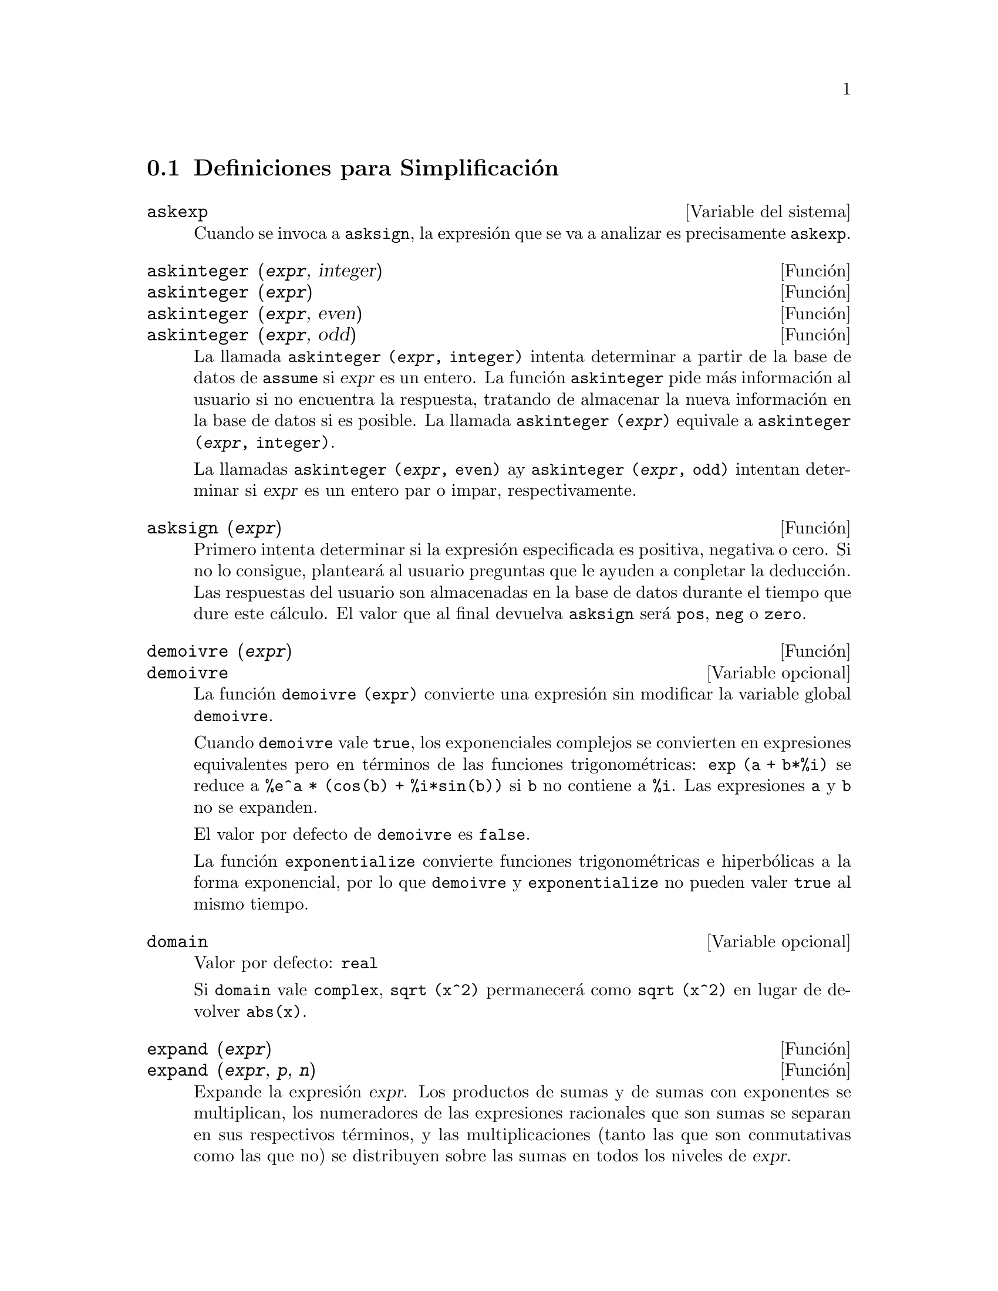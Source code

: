 @c version 1.16
@menu
* Definiciones para Simplificaci@'on::  
@end menu

@node Definiciones para Simplificaci@'on,  , Simplificaci@'on, Simplificaci@'on
@section Definiciones para Simplificaci@'on
@menu
@end menu

@defvr {Variable del sistema} askexp
Cuando se invoca a @code{asksign}, la expresi@'on que se va a analizar es precisamente @code{askexp}.

@end defvr

@deffn {Funci@'on} askinteger (@var{expr}, integer)
@deffnx {Funci@'on} askinteger (@var{expr})
@deffnx {Funci@'on} askinteger (@var{expr}, even)
@deffnx {Funci@'on} askinteger (@var{expr}, odd)

La llamada @code{askinteger (@var{expr}, integer)} intenta determinar a partir de la base de datos de @code{assume} si @var{expr} es un entero. La funci@'on @code{askinteger} pide m@'as informaci@'on al usuario si no encuentra la respuesta,
@c UMM, askinteger AND asksign DO NOT APPEAR TO HAVE ANY EFFECT ON THE assume DATABASE !!!
tratando de almacenar la nueva informaci@'on en la base de datos si es posible. La llamada 
@code{askinteger (@var{expr})} equivale a @code{askinteger (@var{expr}, integer)}.

La llamadas @code{askinteger (@var{expr}, even)} ay @code{askinteger (@var{expr}, odd)} intentan determinar si @var{expr} es un entero par o impar, respectivamente.

@end deffn

@deffn {Funci@'on} asksign (@var{expr})
Primero intenta determinar si la expresi@'on especificada es positiva, negativa o cero.  Si no lo consigue, plantear@'a al usuario preguntas que le ayuden a conpletar la deducci@'on. Las respuestas del usuario son almacenadas en la base de datos durante el tiempo que dure este c@'alculo. El valor que al final devuelva @code{asksign} ser@'a @code{pos}, @code{neg} o @code{zero}.

@end deffn

@deffn {Funci@'on} demoivre (@var{expr})
@deffnx {Variable opcional} demoivre

La funci@'on @code{demoivre (expr)} convierte una expresi@'on sin modificar la variable global @code{demoivre}.

Cuando @code{demoivre} vale @code{true}, los exponenciales complejos se convierten en expresiones equivalentes pero en t@'erminos de las funciones trigonom@'etricas:
@code{exp (a + b*%i)} se reduce a @code{%e^a * (cos(b) + %i*sin(b))}
si @code{b} no contiene a @code{%i}. Las expresiones @code{a} y @code{b} no se expanden.

El valor por defecto de @code{demoivre} es @code{false}.

La funci@'on @code{exponentialize} convierte funciones trigonom@'etricas e hiperb@'olicas a la forma exponencial, por lo que  @code{demoivre} y @code{exponentialize} no pueden valer @code{true} al mismo tiempo.

@end deffn

@defvr {Variable opcional} domain
Valor por defecto: @code{real}

Si @code{domain} vale @code{complex}, @code{sqrt (x^2)} permanecer@'a como
@code{sqrt (x^2)} en lugar de devolver @code{abs(x)}.

@c PRESERVE EDITORIAL COMMENT -- MAY HAVE SOME SIGNIFICANCE NOT YET UNDERSTOOD !!!
@c The notion of a "domain" of simplification is still in its infancy,
@c and controls little more than this at the moment.

@end defvr

@deffn {Funci@'on} expand (@var{expr})
@deffnx {Funci@'on} expand (@var{expr}, @var{p}, @var{n})
Expande la expresi@'on @var{expr}. Los productos de sumas y de sumas con exponentes se multiplican, los numeradores de las expresiones racionales que son sumas se separan en sus respectivos t@'erminos, y las multiplicaciones (tanto las que son conmutativas como las que no) se distribuyen sobre las sumas en todos los niveles de @var{expr}.

En el caso de los polinomios es m@'as aconsejable utilizar @code{ratexpand}, que utiliza un algoritmo m@'as eficiente.

Las variables @code{maxnegex} y @code{maxposex} controlan los m@'aximos exponentes negativos y positivos que se van a expandir.

La llamada @code{expand (@var{expr}, @var{p}, @var{n})} expande @var{expr} asignando a @code{maxposex} el valor @var{p} y a @code{maxnegex} el @var{n}. Esto es @'util para expandir s@'olo parte de la expresi@'on.

La variable @code{expon} guarda el mayor exponente negativo que ser@'a expandido autom@'aticamente, independientemente de @code{expand}. Por ejemplo, si @code{expon} vale 4 entonces @code{(x+1)^(-5)} no se expandir@'a autom@'aticamente.

La variable @code{expop} guarda el mayor exponente positivo que ser@'a expandido autom@'aticamente.  As@'{@dotless{i}}, @code{(x+1)^3} se expandir@'a autom@'aticamente s@'olo si @code{expop} es mayor o igual que 3. Si se quiere expandir @code{(x+1)^n}, siendo @code{n} mayor que @code{expop}, entonces @code{expand ((x+1)^n)} se desarrollar@'a s@'olo si @code{maxposex} no es menor que @code{n}.

La variable @code{expand} utilizada con @code{ev} provocar@'a una expansi@'on.

El fichero @file{simplification/facexp.mac}
@c I should really use a macro which expands to something like
@c @uref{file://...,,simplification/facexp.mac}.  But texi2html
@c currently supports @uref only with one argument.
@c Worse, the `file:' scheme is OS and browser dependent.
contiene algunas funciones relacionadas con @code{expand} (en concreto, @code{facsum}, @code{factorfacsum}
y @code{collectterms}, que se cargan autom@'aticamente) y variables (@code{nextlayerfactor}
y @code{facsum_combine}) que permiten al usuario estructurar las expresiones controlando la expansi@'on.
@c MERGE share/simplification/facexp.usg INTO THIS FILE OR CREATE NEW FILE facexp.texi
En  @file{simplification/facexp.usg} se pueden encontrar breves descripciones de estas funciones.
Se acceder@'a a una demostraci@'on con la instrucci@'on @code{demo("facexp")}.

@end deffn

@deffn {Funci@'on} expandwrt (@var{expr}, @var{x_1}, ..., @var{x_n})
Expande la expresi@'on @code{expr} con respecto a las variables @var{x_1}, ..., @var{x_n}.
Todos los productos que contengan a las variables aparecen expl@'{@dotless{i}}citamente. El resultado que se obtenga no tendr'a productos de sumas de expresiones que contengan a las variables. Los argumentos  @var{x_1}, ..., @var{x_n}
pueden ser variables, operadores o expresiones.

Por defecto, no se expanden los denominadores, pero esto puede cambiarse mediante el uso de la variable @code{expandwrt_denom}.

Esta funci@'on se carga autom@'aticamente de @file{simplification/stopex.mac}.

@end deffn

@defvr {Variable opcional} expandwrt_denom
Valor por defecto: @code{false}

La variable @code{expandwrt_denom} controla el tratamiento de las expresiones racinales por parte de @code{expandwrt}. Si vale @code{true}, se expandir@'an tanto el numerador como el denominador de la expresi@'on respecto de los argumentos de @code{expandwrt}, pero si @code{expandwrt_denom} vale @code{false}, s@'olo se expandir@'a el numerador.

@end defvr

@deffn {Funci@'on} expandwrt_factored (@var{expr}, @var{x_1}, ..., @var{x_n})
Es similar a @code{expandwrt}, pero trata a las expresiones que son productos de una forma algo diferente. La funci@'on
@code{expandwrt_factored} expande s@'olo aquellos factores de @code{expr} que contienen a las variables @var{x_1}, ..., @var{x_n}.

@c NOT SURE WHY WE SHOULD MENTION THIS HERE
Esta funci@'on se carga autom@'aticamente de @file{simplification/stopex.mac}.

@end deffn

@defvr {Variable opcional} expon
Valor por defecto: 0

La variable @code{expon} guarda el mayor exponente negativo que ser@'a expandido autom@'aticamente, independientemente de @code{expand}. Por ejemplo, si @code{expon} vale 4 entonces @code{(x+1)^(-5)} no se expandir@'a autom@'aticamente.

@end defvr

@deffn {Funci@'on} exponentialize (@var{expr})
@deffnx {Variable opcional} exponentialize

La funci@'on @code{exponentialize (expr)} convierte las funciones trigonom@'etricas e hiperb@'olicas de @var{expr} a exponenciales, sin alterar la variable global @code{exponentialize}.

Cuando la variable @code{exponentialize} vale @code{true}, todas las funciones trigonom@'etricas e hiperb@'olicas se convierten a forma exponencial. El valor por defecto es @code{false}.

La funci@'on @code{demoivre} convierte funciones trigonom@'etricas e hiperb@'olicas a la forma exponencial, por lo que  @code{demoivre} y @code{exponentialize} no pueden valer @code{true} al mismo tiempo.

@end deffn

@defvr {Variable opcional} expop
Valor por defecto: 0

La variable @code{expop} guarda el mayor exponente positivo que ser@'a expandido autom@'aticamente.  As@'{@dotless{i}}, @code{(x+1)^3} se expandir@'a autom@'aticamente s@'olo si @code{expop} es mayor o igual que 3. Si se quiere expandir @code{(x+1)^n}, siendo @code{n} mayor que @code{expop}, entonces @code{expand ((x+1)^n)} se desarrollar@'a s@'olo si @code{maxposex} no es menor que @code{n}.

@end defvr

@defvr {Variable opcional} factlim
Valor por defecto: -1

La variable @code{factlim} especifica el mayor factorial que ser@'a expandido autom@'aticamente.  Si su valor es -1, entonces se expandir@'an todos los enteros.

@end defvr

@deffn {Funci@'on} intosum (@var{expr})
Mueve los factores multiplicativos que est@'an fuera de un sumatorio hacia dentro de @'este. Si el @'{@dotless{i}}ndice aparece en la expresi@'on exterior, entonce @code{intosum} busca un @'{@dotless{i}}ndice razonable, lo mismo que hace con @code{sumcontract}. Se trata de la operaci@'on contraria a extraer factores comunes de los sumatorios.

@c WHAT ARE THESE CASES ??
En algunos caos puede ser necesario hacer @code{scanmap (multthru, @var{expr})} antes que @code{intosum}.

@end deffn

@defvr {Declaraci@'on} lassociative
La instrucci@'on @code{declare (g, lassociative)} le indica al simplificador de Maxima que @code{g} es asociativo por la izquierda.  Por ejemplo, @code{g (g (a, b), g (c, d))}se reduce a @code{g (g (g (a, b), c), d)}.

@end defvr

@defvr {Declaraci@'on} linear
Es una de las propiedades de operadores de Maxima. Si la funci@'on univariante @code{f} se declara lineal, la expansi@'on de  @code{f(x + y)} produce @code{f(x) + f(y)}, @code{f(a*x)} produce @code{a*f(x)} si @code{a} es una constante.  Si la funci@'on tiene dos o m@'as argumentos, la linealidad se interpreta como la de @code{sum} o @code{integrate}, esto es, @code{f (a*x + b, x)} produce @code{a*f(x,x) + b*f(1,x)} si @code{a} y @code{b} no contienen a @code{x}.

@code{linear} equivale a @code{additive} y @code{outative}.
V@'ease tambi@'en @code{opproperties}.

@end defvr

@defvr {Declaraci@'on} mainvar
Se pueden declarar variables de tipo @code{mainvar}.  El orden de los @'atomos 
es: n@'umeros < constantes (como @code{%e} o @code{%pi}) <
escalares < otras variables < "mainvars".  Por ejemplo, comp@'arese @code{expand ((X+Y)^4)}
con @code{(declare (x, mainvar), expand ((x+y)^4))}.  (Nota: Se debe tener cuidado si se quiere hacer uso de esta declaraci@'on. Por ejemplo, si se resta una expresi@'on en la que @code{x} ha sido declarada como @code{mainvar} de otra en la que @code{x} no es @code{mainvar}, puede ser necesario volver a simplificar, @code{ev (expr, simp)}, a fin de obtener cancelaciones.  Adem@'as, si se guarda una expresi@'on en la que @code{x} es @code{mainvar}, quiz@'as sea necesario guardar tambi@'en @code{x}.)

@end defvr

@defvr {Variable opcional} maxapplydepth
Valor por defecto: 10000

La variable @code{maxapplydepth} es la m@'axima profundidad a la que van a introducirse @code{apply1} y  @code{apply2}.

@end defvr

@defvr {Variable opcional} maxapplyheight
Valor por defecto: 10000

La variable @code{maxapplyheight} es la m2'axima altura a la que escalar@'a @code{applyb1} antes de detenerse.

@end defvr

@defvr {Variable opcional} maxnegex
Valor por defecto: 1000

La variable @code{maxnegex} es el mayor exponente negativo que expandir@'a la funci@'on @code{expand}. V@'ease tambi@'en @code{maxposex}.

@end defvr

@defvr {Variable opcional} maxposex
Valor por defecto: 1000

La variable @code{maxposex} es el mayor exponenteque expandir@'a la funci@'on @code{expand}. V@'ease tambi@'en @code{maxnegex}.

@end defvr

@defvr {Declaraci@'on} multiplicative
La instrucci@'on @code{declare (f, multiplicative)} indica al simplificador de Maxima que @code{f} is multiplicativa.

@enumerate
@item
Si @code{f} es univariante, cada vez que el simplificador encuentre a @code{f} aplicad a un producto, @code{f} se distribuir@'a sobre ese producto.  Por ejemplo, @code{f(x*y)} se reducir@'{@dotless{i}}a a @code{f(x)*f(y)}.
@item
Si @code{f} es una funci@'on de 2 o m@'as argumentos, la multiplicabilidad se define como multiplicabilidad para el primer argumento de @code{f}, de modo que @code{f (g(x) * h(x), x)} se reducir@'{@dotless{i}}a a @code{f (g(x) ,x) * f (h(x), x)}.
@end enumerate

Esta transformaci@'on no se realiza cuando @code{f} se aplica a expresiones de la forma @code{product (x[i], i, m, n)}.

@end defvr

@defvr {Variable opcional} negdistrib
Valor por defecto: @code{true}

Si @code{negdistrib} vale @code{true}, -1 se distribuye sobre una expresi@'on.  Por ejemplo, @code{-(x + y)} se transforma en @code{- y - x}.  D@'andole el valor @code{false} se mostrar@'a @code{- (x + y)} tal cual. Esto puede ser @'util, pero tambi@'en peligroso; al igual que el indicador @code{simp}, no conviene asignarle el valor @code{false}.

@end defvr

@defvr {Variable opcional} negsumdispflag
Valor por defecto: @code{true}

Si @code{negsumdispflag} vale @code{true}, @code{x - y} se muestra como @code{x - y}
en lugar de @code{- y + x}.  D@'andole el valor @code{false} se realiza un an@'alisis adicional para que no se representen de forma muy diferente dos expresiones similares.  Una aplicaci@'on puede ser para que @code{a + %i*b} y @code{a - %i*b} se representen ambas de la misma manera.

@end defvr

@defvr {S@'{@dotless{i}}mbolo especial} noeval
El s@'{@dotless{i}}mbolo @code{noeval} evita la fase de evaluaci@'on de @code{ev}. Es @'util conjuntamente con otras variables globales y para poder volver a simplificar expresiones sin tener que evaluarlas otra vez.

@end defvr

@defvr {Declaraci@'on} noun
El s@'{@dotless{i}}mbolo @code{noun} es una de las opciones de la instrucci@'on @code{declare}. Hace que una funci@'on se declare como "nombre", lo que significa que no se evaluar@'a autom@'aticamente.

@end defvr

@defvr {Variable opcional} noundisp
Valor por defecto: @code{false}

Si @code{noundisp} vale @code{true}, los nombres se muestran precedidos de un ap@'ostrofo. Siempre debe valer @code{true} cuando se quiera representar la definici@'on de funciones.

@end defvr

@defvr {S@'{@dotless{i}}mbolo especial} nouns
El s@'{@dotless{i}}mbolo @code{nouns} es una @code{evflag}, lo que significa que cuando se utilice como una opci@'on de la instrucci@'on @code{ev}, todas las formas nominales que aparezcan en una expresi@'on las convierte en verbales, esto es, las eval@'ua.  V@'eanse tambi@'en @code{noun}, @code{nounify}, @code{verb} y @code{verbify}.

@end defvr

@defvr {S@'{@dotless{i}}mbolo especial} numer

El s@'{@dotless{i}}mbolo @code{numer} hace algunas funciones matem@'aticas
con argumentos num@'ericos se eval@'uen como decimales de punto flotante.
Tambi@'en hace que las variables de una expresi@'on a las cuales se les ha
asignado un n@'umero sean sustituidas por sus valores.
Adem@'as, activa la variable @code{float}.
@end defvr

@deffn {Funci@'on} numerval (@var{x_1}, @var{expr_1}, ..., @var{var_n}, @var{expr_n})
Declara las variables @code{x_1}, ..., @var{x_n} asign@'andoles los valores num@'ericos @code{expr_1}, ..., @code{expr_n}.
El valor num@'erico se eval@'ua y sustituye a la variable en cualquier expresi@'on en la que @'esta aparezca si @code{numer} toma el valor @code{true}. V@'ease tambi@'en @code{ev}.

Las expresiones @code{expr_1}, ..., @code{expr_n} pueden ser expresiones no necesariamente num@'ericas.
@end deffn

@defvr {Variable del sistema} opproperties

La variable @code{opproperties} es la lista con las propiedades especiales de los operadores reconocidas por el simplificador de Maxima:
@code{linear}, @code{additive}, @code{multiplicative}, @code{outative}, @code{evenfun},
@code{oddfun}, @code{commutative}, @code{symmetric}, @code{antisymmetric}, @code{nary}, 
@code{lassociative}, @code{rassociative}.

@end defvr

@defvr {Variable opcional} opsubst
Valor por defecto: @code{true}

Si @code{opsubst} vale @code{false}, @code{subst} no sustituye el operdor de una expresi@'on, de manera que @code{(opsubst: false, subst (x^2, r, r+r[0]))} trabajar@'a correctamente.

@end defvr

@defvr {Declaraci@'on} outative
La instrucci@'on @code{declare (f, outative)} le indica al simplificador de Maxima que los factores constantes del argumento de la funci@'on @code{f} pueden ser extra@'{@dotless{i}}dos.

@enumerate
@item
Si @code{f} es univariante, cada vez que el simplificador se encuentra con @code{f} aplicada a un producto, @'este ser@'a particionado en factores que son constantes y factores que no lo son, siendo entonces los constantes extra@'{@dotless{i}}dos de la funci@'on.  Por ejemplo, @code{f(a*x)} se reducir@'a a @code{a*f(x)} siendo @code{a} una constante. Las constantes no at@'omicas no ser@'an extra@'{@dotless{i}}das.
@item
Si @code{f} es una funci@'on de 2 o m@'as argumentos, esta propiedad se define como en  @code{sum} o @code{integrate}, esto es, @code{f (a*g(x), x)} se reducir@'a a @code{a * f(g(x), x)} si @code{a} no contiene a @code{x}.
@end enumerate

Las funciones @code{sum}, @code{integrate} y @code{limit} han sido todas declaradas con la propiedad @code{outative}.

@end defvr

@defvr {Declaraci@'on} posfun
La instrucci@'on @code{declare (f, posfun)} declara a @code{f} como funci@'on positiva, de forma que 
@code{is (f(x) > 0)} devolver@'a @code{true}.

@end defvr


@deffn {Funci@'on} radcan (@var{expr})
Simplifica la expresi@'on @var{expr}, que puede contener logaritmos, exponenciales y
radicales, convirti@'endola a una forma can@'onica, lo que significa que todas las expresiones funcionalmente equivalentes
se reducen a una forma @'unica.  Ciertas expresiones, sin embargo, son reducidas por @code{radcan} a una forma regular, lo que significa que dos expresiones equivalentes no tienen necesariamente el mismo aspecto, pero su diferencia puede ser reducida por @code{radcan} a cero.

Con algunas expresiones @code{radcan} puede consunir mucho tiempo. Este es el coste por explorar ciertas relaciones entre las componentes de la expresi@'on para simplificaciones basadas en factorizaciones y expansiones parciales de fracciones de exponentes.  

@c %e_to_numlog NEEDS ITS OWN @defvar !!!
@c DOESN'T APPEAR TO AFFECT radcan !!!
Si @code{%e_to_numlog} vale @code{true}, 
@code{%e^(r*log(expr))} se reduce a @code{expr^r} si @code{r}  es un n@'umero racional.

Si @code{radexpand} vale @code{false}, ciertas transformaciones se inhiben;
@code{radcan (sqrt (1-x))} se mantiene como @code{sqrt (1-x)}
y no se reduce a @code{%i sqrt (x-1)}, o 
@code{radcan (sqrt (x^2 - 2*x + 11))} se mantiene como  @code{sqrt (x^2 - 2*x + 1)}
sin reducirse a@code{x - 1}.

@c MERGE EXAMPLES INTO THIS FILE
La instrucci@'on @code{example (radcan)} muestra algunos ejemplos.

@end deffn

@c NEEDS CLARIFICATION, EXAMPLES
@defvr {Variable opcional} radexpand
Valor por defecto: @code{true}

La variable @code{radexpand} controla algunas simplificaciones de radicales.

Si @code{radexpand} vale @code{all}, las ra@'{@dotless{i}}ces @var{n}-@'esimas de los factores de un producto que sean potencias de @var{n} se extraen del s@'{@dotless{i}}mbolo radical. Por ejemplo, si @code{radexpand} vale @code{all}, @code{sqrt (16*x^2)} se reduce a @code{4*x}.

@c EXPRESS SIMPLIFICATON RULES IN GENERAL CASE, NOT SPECIAL CASE
M@'as concretamente, consid@'erese @code{sqrt (x^2)}.
@itemize @bullet
@item
Si @code{radexpand} vale @code{all} o se ha ejecutado @code{assume (x > 0)}, 
@code{sqrt(x^2)} se reduce a @code{x}.
@item
Si @code{radexpand} vale @code{true} y @code{domain} es @code{real} (su valor por defecto), 
@code{sqrt(x^2)} se reduce a @code{abs(x)}.
@item
Si @code{radexpand} vale @code{false} o @code{radexpand} vale @code{true} y @code{domain} es @code{complex}, 
@code{sqrt(x^2)} no se simplifica.
@end itemize

@c CORRECT STATEMENT HERE ???
N@'otese que  @code{domain} s@'olo se tiene en cuenta si @code{radexpand} vale @code{true}.

@end defvr


@defvr {Variable opcional} radsubstflag
Valor por defecto: @code{false}

Si @code{radsubstflag} vale @code{true} se permite a @code{ratsubst} hacer la sustituci@'on @code{u} por @code{sqrt (x)} in @code{x}.

@end defvr

@c NEEDS CLARIFICATION, EXAMPLES
@defvr {Declaraci@'on} rassociative
La instrucci@'on @code{declare (g, rassociative)} le indica al simplificador de Maxima que @code{g} es asociativa por la derecha.  Por ejemplo, @code{g(g(a, b), g(c, d))} se reduce a @code{g(a, g(b, g(c, d)))}.

@end defvr

@c NEEDS CLARIFICATION, EXAMPLES
@deffn {Funci@'on} scsimp (@var{expr}, @var{rule_1}, ..., @var{rule_n})
Es el "Sequential Comparative Simplification" (m@'etodo debido a Stoute).
La funci@'on @code{scsimp} intenta simplificar @var{expr} de acuerdo con las reglas @var{rule_1}, ..., @var{rule_n}.
Si se obtiene una expresi@'on m@'as peque@~na, el proceso se repite. En caso contrario, despu@'es de que se hayan intentado todas las simplificaciones, devuelve la respuesta original.

@c MERGE EXAMPLES INTO THIS FILE
La instrucci@'on @code{example (scsimp)} muestra algunos ejemplos.

@end deffn

@c NEEDS CLARIFICATION, EXAMPLES
@defvr {Variable opcional} simpsum
Valor por defecto: @code{false}

Si @code{simpsum} vale @code{true}, se simplifica el resultado de un sumatorio @code{sum}. Esta simplificaci@'on podr@'a producir en ocasiones una expresi@'on compacta.  Si @code{simpsum} vale @code{false} o si se utiliza la forma apostrofada @code{'sum}, el valor es una forma nominal que representa la notaci@'on sigma habitual en matem@'aticas.

@end defvr

@c NEEDS CLARIFICATION, EXAMPLES
@deffn {Funci@'on} sumcontract (@var{expr})
Combina todos los sumatorios de una suma cuyos l@'{@dotless{i}}mites inferiores y superiores difieren por constantes. El resultado es una expresi@'on que contiene un sumatorio para conjunto de tales sumatorios. La funci@'on @code{sumcontract} combina todos los sumatorios compatibles y utiliza uno de los @'{@dotless{i}}ndices de uno de los sumatorios si puede, si no formar@'a un @'{@dotless{i}}ndice que sea razonable.

@c WHEN IS intosum NECESSARY BEFORE sumcontract ??
Puede ser necesario hacer @code{intosum (@var{expr})} antes que @code{sumcontract}.

@end deffn


@defvr {Variable opcional} sumexpand
Valor por defecto: @code{false}

Si @code{sumexpand} vale @code{true}, productos de sumatorios y de sumatorios con exponentes se reducen a sumatorios anidados.

V@'ease tambi@'en @code{cauchysum}.

Ejemplos:

@example
(%i1) sumexpand: true$
(%i2) sum (f (i), i, 0, m) * sum (g (j), j, 0, n);
                     m      n
                    ====   ====
                    \      \
(%o2)                >      >     f(i1) g(i2)
                    /      /
                    ====   ====
                    i1 = 0 i2 = 0
(%i3) sum (f (i), i, 0, m)^2;
                     m      m
                    ====   ====
                    \      \
(%o3)                >      >     f(i3) f(i4)
                    /      /
                    ====   ====
                    i3 = 0 i4 = 0
@end example

@end defvr



@defvr {Variable opcional} sumsplitfact
Valor por defecto: @code{true}

Si @code{sumsplitfact} vale @code{false},
@c "IS APPLIED" -- UNDER WHAT CIRCUMSTANCES EXACTLY ??
@code{minfactorial} se aplica despu@'es de  @code{factcomb}.

@end defvr

@c NEEDS CLARIFICATION, EXAMPLES
@defvr {Declaraci@'on} symmetric
La instrucci@'on @code{declare (h, symmetric)} le indica al simplificador de  Maxima que @code{h} es una funci@'on sim@'etrica.  Por ejemplo, @code{h (x, z, y)}  se reduce a @code{h (x, y, z)}.

El nombre @code{commutative} es sin@'onimo de @code{symmetric}.

@end defvr


@deffn {Funci@'on} unknown (@var{expr})
Devuelve @code{true} si y s@'olo si @var{expr} contiene un operador o funci@'on no reconocido por el simplificador de Maxima.

@end deffn
